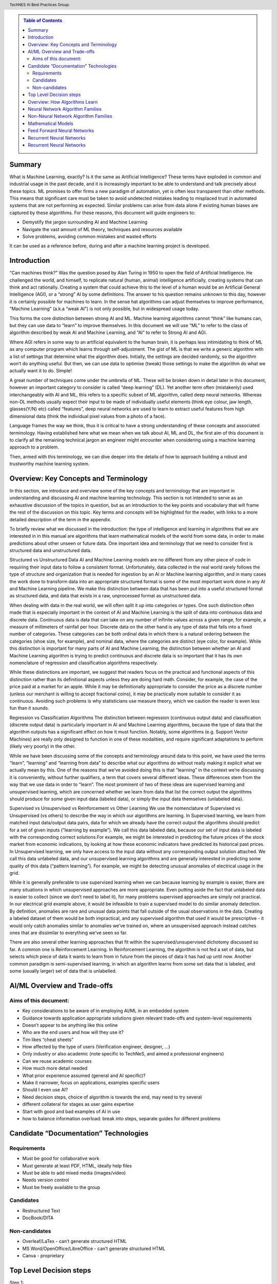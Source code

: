 .. contents:: Table of Contents
    :class: sidebar
    :depth: 2

.. header:: TechNES AI Best Practices Group: 



Summary
=============================

What is Machine Learning, exactly? Is it the same as Artificial Intelligence?
These terms have exploded in common and industrial usage in the past decade, and
it is increasingly important to be able to understand and talk precisely about 
these topics. ML promises to offer firms a new paradigm of automation, yet is 
often less transparent than other methods. This means that significant care 
must be taken to avoid undetected mistakes leading to misplaced trust in 
automated systems that are not performing as expected. Similar problems can 
arise from data alone if existing human biases are captured by these 
algorithms. For these reasons, this document will guide engineers to:

* Demystify the jargon surrounding AI and Machine Learning
* Navigate the vast amount of ML theory, techniques and resources available
* Solve problems, avoiding common mistakes and wasted efforts

It can be used as a reference before, during and after a machine learning
project is developed.


Introduction
=============================

“Can machines think?” Was the question posed by Alan Turing in 1950 to open the
field of Artificial Intelligence. He challenged the world, and himself, to
replicate natural (human, animal) intelligence artificially, creating systems
that can think and act rationally. Creating a system that could achieve this to
the level of a human would be an Artificial General Intelligence (AGI), or a 
“strong” AI by some definitions. The answer to his question remains unknown to 
this day, however it is certainly possible for machines to learn. In the sense 
hat algorithms can adjust themselves to improve performance, “Machine Learning” 
(a.k.a “weak AI”) is not only possible, but in widespread usage today. 

This forms the core distinction between strong AI and ML. Machine learning 
algorithms cannot “think” like humans can, but they can use data to “learn” to 
improve themselves. In this document we will use “ML” to refer to the class of 
algorithm described by weak AI and Machine Learning, and “AI” to refer to 
Strong AI and AGI. 

Where AGI refers in some way to an artificial equivalent to the human brain, it 
is perhaps less intimidating to think of ML as any computer program which learns
through self-adjustment. The gist of ML is that we write a generic algorithm 
with a list of settings that determine what the algorithm does. Initially, the 
settings are decided randomly, so the algorithm won’t do anything useful. But 
then, we can use data to optimise (tweak) those settings to make the algorithm 
do what we actually want it to do. Simple!

A great number of techniques come under the umbrella of ML.  These will be 
broken down in detail later in this document, however an important category to 
consider is called “deep learning” (DL). Yet another term often (mistakenly) 
used interchangeably with AI and ML, this refers to a specific subset of ML 
algorithm, called deep neural networks. Whereas non-DL methods usually expect 
their input to be made of individually useful elements (think eye colour, jaw 
length, glasses(Y/N) etc) called “features”, deep neural networks are used to 
learn to extract useful features from high dimensional data (think the 
individual pixel values from a photo of a face).

Language frames the way we think, thus it is critical to have a strong 
understanding of these concepts and associated terminology. Having established 
here what we mean when we talk about AI, ML and DL, the first aim of this 
document is to clarify all the remaining technical jargon an engineer might 
encounter when considering using a machine learning approach to a problem. 

Then, armed with this terminology, we can dive deeper into the details of how to 
approach building a robust and trustworthy machine learning system.

Overview: Key Concepts and Terminology
=======================================

In this section, we introduce and overview some of the key concepts and 
terminology that are important in understanding and discussing AI and machine 
learning technology. This section is not intended to serve as an exhaustive 
discussion of the topics in question, but as an introduction to the key points 
and vocabulary that will frame the rest of the discussion on this topic. Key 
terms and concepts will be highlighted for the reader, with links to a more 
detailed description of the term in the appendix.

To briefly review what we discussed in the introduction: the type of 
intelligence and learning in algorithms that we are interested in in this 
manual are algorithms that learn mathematical models of the world from some 
data, in order to make predictions about other unseen or future data. One 
important idea and terminology that we need to consider first is structured 
data and unstructured data.

Structured vs Unstructured Data
AI and Machine Learning models are no different from any other piece of code in 
requiring their input data to follow a consistent format. Unfortunately, data 
collected in the real world rarely follows the type of structure and 
organization that is needed for ingestion by an AI or Machine learning 
algorithm, and in many cases the work done to transform data into an 
appropriate structured format is some of the most important work done in any AI 
and Machine Learning pipeline. We make this distinction between data that has 
been put into a useful structured format as structured data, and data that 
exists in a raw, unprocessed format as unstructured data.  

When dealing with data in the real world, we will often split it up into 
categories or types. One such distinction often made that is especially 
important in the context of AI and Machine Learning is the split of data into 
continuous data and discrete data. Continuous data is data that can take on 
any number of infinite values across a given range, for example, a measure of 
millimeters of rainfall per hour. Discrete data on the other hand is any type 
of data that falls into a fixed number of categories. These categories can be 
both ordinal data in which there is a natural ordering between the categories 
(shoe size, for example), and nominal data, where the categories are distinct 
(eye color, for example). While this distinction is important for many parts of 
AI and Machine Learning, the distinction between whether an AI and Machine 
Learning algorithm is trying to predict continuous and discrete data is so 
important that it has its own nomenclature of regression and classification 
algorithms respectively.

While these distinctions are important, we suggest that readers focus on the 
practical and functional aspects of this distinction rather than its 
definitional aspects unless they are doing hard math. Consider, for example, 
the case of the price paid at a market for an apple. While it may be 
definitionally appropriate to consider the price as a discrete number (unless 
our merchant is willing to accept fractional coins), it may be practically 
more suitable to consider it as continuous. Avoiding such problems is why 
statisticians use measure theory, which we caution the reader is even less 
fun than it sounds.  

Regression vs Classification Algorithms
The distinction between regression (continuous output data) and classification 
(discrete output data) is particularly important in AI and Machine Learning 
algorithms, because the type of data that the algorithm outputs has a 
significant effect on how it must function. Notably, some algorithms (e.g. 
Support Vector Machines) are really only designed to function in one of these 
modalities, and require significant adaptations to perform (likely very poorly) 
in the other.


While we have been discussing some of the concepts and terminology around data 
to this point, we have used the terms “learn”, “learning” and “learning from 
data” to describe what our algorithms do without really making it explicit what 
we actually mean by this. One of the reasons that we’ve avoided doing this is 
that “learning” in the context we’re discussing it is conveniently, without 
further qualifiers, a term that covers several different ideas. These 
differences stem from the way that we use data in order to “learn”. The
most prominent of two of these ideas are supervised learning and unsupervised 
learning, which are concerned whether we learn from data that list the correct 
output the algorithms should produce for some given input data (labeled data),
or simply the input data themselves (unlabeled data). 

Supervised vs Unsupervised vs Reinforcement vs Other Learning
We use the nomenclature of Supervised vs Unsupervised (vs others) to describe 
the way in which our algorithms are learning. In Supervised learning, we learn 
from matched input data/output data pairs, data for which we already have the 
correct output the algorithms should predict for a set of given inputs 
(“learning by example”). We call this data labeled data, because our set of 
input data is labeled with the corresponding correct solutions.For example, 
we might be interested in predicting the future prices of the stock market from 
economic indications, by looking at how these economic indicators have predicted 
its historical past prices. In Unsupervised learning, we only have access to the 
input data without any corresponding output solution attached. We call this data 
unlabeled data, and our unsupervised learning algorithms and are generally 
interested in predicting some quality of this data (“pattern learning”). For 
example, we might be detecting unusual anomalies of electrical usage in the 
grid.

While it is generally preferable to use supervised learning when we can 
because learning by example is easier, there are many situations in which 
unsupervised approaches are more appropriate. Even putting aside the fact 
that unlabeled data is easier to collect (since we don’t need to label it), 
for many problems supervised approaches are simply not practical. In our 
electrical grid example above, it would be infeasible to train a supervised 
model to do similar anomaly detection.  By definition, anomalies are rare and 
unusual data points that fall outside of the usual observations in the data. 
Creating a labeled dataset of them would be both impractical, and any 
supervised algorithm that used it would be prescriptive - it would only catch 
anomalies similar to anomalies we’ve trained on, where an unsupervised approach 
instead catches ones that are dissimilar to everything we’ve seen so far. 

There are also several other learning approaches that fit within the 
supervised/unsupervised dichotomy discussed so far. A common one is 
Reinforcement Learning. In Reinforcement Learning, the algorithm is not fed a 
set of data, but selects which piece of data it wants to learn from in future 
from the pieces of data it has had up until now. Another common paradigm is 
semi-supervised learning, in which an algorithm learns from some set data that 
is labeled, and some (usually larger) set of data that is unlabelled.





AI/ML Overview and Trade-offs
=============================

Aims of this document:
----------------------
* Key considerations to be aware of in employing AI/ML in an embedded system
* Guidance towards application appropriate solutions given relevant trade-offs and system-level requirements
* Doesn’t appear to be anything like this online
* Who are the end users and how will they use it?
* Tim likes “cheat sheets”
* How affected by the type of users (Verification engineer, designer, …)
* Only industry or also academic (note specific to TechNeS, and aimed a professional engineers)
* Can we reuse academic courses
* How much more detail needed
* What prior experience assumed (general and AI specific)?
* Make it narrower, focus on applications, examples specific users
* Should I even use AI?
* Need decision steps, choice of algorithm is towards the end, may need to try several
* different collateral for stages as user gains expertise
* Start with good and bad examples of AI in use
* how to balance information overload: break into steps, separate guides for different problems

Candidate “Documentation” Technologies
======================================

Requirements
------------
* Must be good for collaborative work
* Must generate at least PDF, HTML, ideally help files
* Must be able to add mixed media (images/video)
* Needs version control
* Must be freely available to the group

Candidates
----------
* Restructured Text
* DocBook/DITA

Non-candidates
--------------
* Overleaf/LaTex - can’t generate structured HTML
* MS Word/OpenOffice/LibreOffice - can’t generate structured HTML
* Canva - proprietary

Top Level Decision steps
========================

Step 1:
    Train user in vocabulary to be able to address the problem accurately.  Enable conversation between engineering and marketing to refine product (may be highly disruptively).

Step 2:
    Can you relate your problem to an existing problem AI has already solved (data architecture and algorithm). Or do you need a new AI approach. Is it possible with AI? Or do you even need AI? We need to create the inverse table: what AI can do. Allow user to refine from general to specific AI choice

Step 3:
    Identify candidate solutions (data architecture and algorithm), cross-check features against table in this document. Do this hierarchically.  Identify any wider impact on the system by choice of AI.

Step 4:
    Identify AI engineering skills needed (training/buy-in)

End step:
    Engineer can implement their project

Overview: How Algorithms Learn
===============================

+-------------------------+-----------------------------------------------------------------------------------------------------------------------------------------------------------------------------------+
| How AI Algorithms learn | Description                                                                                                                                                                       |
+=========================+==============+====================================================================================================================================================================+
| Supervised              | The model is trained on ‘labelled’ data, where known correct outputs are labelled alongside the input data to enable future classification or predictions, sepcialized variants   |
|                         |   * Semi-supervised: Not all the data is labelled or reliable, so need to mix with unsupervised techniques to pre-process the data                                                |
|                         |   * Self-Supervised: Applying a pre-trained (pretext) supervised learning model to an unsupervised learning problem to address a specific problem                                 |
+-------------------------+-----------------------------------------------------------------------------------------------------------------------------------------------------------------------------------+
| Unsupervised            | The model is presented with unlabeled data and so has to exploit inherent qualities in the input data, such as clustering or density / distribution to ‘learn’ how to process it. |
+-------------------------+-----------------------------------------------------------------------------------------------------------------------------------------------------------------------------------+
| Reinforcement           | Technically a class of supervised learning, but usually categorized separately. The model operates without training but in an environment where it’s decision outputs (based on   |
|                         | given input data) will elicit reward signals (positive and negative feedback). It must thereby optimise it’s internal model of likely success from a given current state.         |
+-------------------------+-----------------------------------------------------------------------------------------------------------------------------------------------------------------------------------+

Neural Network Algorithm Families
=================================

+-------------------------+-----------------------------------------------------------------------------------------------------------------------------------------------------------------------------------+
| AI Algorithm Families   | Description                                                                                                                                                                       |
+=========================+==============+====================================================================================================================================================================+
| Feed Forward Neural     | A collection of layered, interconnected nodes which sum weighted inputs and applies an activation (mathematical) function to derive output. Input data travels in one direction   |
| Networks                | only and exits through output nodes. Before use FFN’s are trained using a training dataset and thus use a supervised learning approach.                                           |
+-------------------------+-----------------------------------------------------------------------------------------------------------------------------------------------------------------------------------+
| Recurrent Neural        | By feeding intermediate layer outputs back to the inputs, better prediction of outcomes is achieved. In this way, some information the network possessed in the previous time-    |
| Networks                | step is remembered by a memory function.                                                                                                                                          |
+-------------------------+-----------------------------------------------------------------------------------------------------------------------------------------------------------------------------------+
| Unsupervised Neural     | The network does not receive a prior training dataset and, instead, is presented with unlabeled data. The network therefore has to exploit inherent qualities in the input data   |
| Networks                | to ‘learn’ how to process it. Typically ‘training’ occurs ‘on the job’ e.g. using competitive rather than error-correction learning.                                              |
+-------------------------+-----------------------------------------------------------------------------------------------------------------------------------------------------------------------------------+
| Graph Neural            |                                                                                                                                                                                   |
| Networks                |                                                                                                                                                                                   |
+-------------------------+-----------------------------------------------------------------------------------------------------------------------------------------------------------------------------------+
| Spiking Neural          |                                                                                                                                                                                   |
| Networks                |                                                                                                                                                                                   |
+-------------------------+-----------------------------------------------------------------------------------------------------------------------------------------------------------------------------------+

Non-Neural Network Algorithm Families
=====================================

+-------------------------+-----------------------------------------------------------------------------------------------------------------------------------------------------------------------------------+
| AI Algorithm Families   | Description                                                                                                                                                                       |
+=========================+==============+====================================================================================================================================================================+
| Linear and related      | * Linear Regression                                                                                                                                                               |
|                         | * Spline Interpolation                                                                                                                                                            |
|                         | * Support Vector Machine (SVM)                                                                                                                                                    | 
+-------------------------+-----------------------------------------------------------------------------------------------------------------------------------------------------------------------------------+
| Tree Based Methods      | * Decision trees                                                                                                                                                                  |
|                         | * Random Forests                                                                                                                                                                  |
|                         | * Boosted/Bagged trees                                                                                                                                                            | 
|                         | * Gradient Boosted trees                                                                                                                                                          | 
+-------------------------+-----------------------------------------------------------------------------------------------------------------------------------------------------------------------------------+
| Nearest Neighbor        | * K-nearest neighbor                                                                                                                                                              |
|                         | * k-means                                                                                                                                                                         |
+-------------------------+-----------------------------------------------------------------------------------------------------------------------------------------------------------------------------------+
| Statistical             | * Naieve Bayes                                                                                                                                                                    |
|                         | * T-test/F-test                                                                                                                                                                   |
|                         | * Markov Chain Monte Carlo                                                                                                                                                        |
|                         |     - Simulated Annealing                                                                                                                                                         |
|                         |     - Dynamic Causal Modelling                                                                                                                                                    |
|                         | * Full Bayesian Methods                                                                                                                                                           |
+-------------------------+-----------------------------------------------------------------------------------------------------------------------------------------------------------------------------------+
| Symbolic                | * Inductive Logic Programming                                                                                                                                                     |
+-------------------------+-----------------------------------------------------------------------------------------------------------------------------------------------------------------------------------+
| Bio-Inspired            | * Genetic Algorithms/Genetic Programming                                                                                                                                          |
|                         | * Any Colony Optimization                                                                                                                                                         |
|                         | * Particle Swarm Optimization                                                                                                                                                     |
+-------------------------+-----------------------------------------------------------------------------------------------------------------------------------------------------------------------------------+

Mathematical Models
=====================================
+-------------------------+--------------------------------------------------+-----------------+--------------+--------------------------------------------------+--------------------------------------------------+
| Algorithm               | Description                                      | Type            | Learning     | Benefits                                         | Application                                      |
+=========================+==================================================+=================+==============+==================================================+==================================================+
| Linear Regression       | Line-fit algorithm, according to: y=ax+b.        | Regression      | Supervised   | Efficient for linear relationships e.g. trends   | Drug-dosage relationships                        |
|                         |                                                  |                 |              | or forecasts                                     |                                                  |
+-------------------------+--------------------------------------------------+-----------------+--------------+--------------------------------------------------+--------------------------------------------------+
| Logistic Regression     | Discrete outcomes from linear data.              | Classification  | Supervised   | Efficient for linear relationships when the data | Medical data, Credit scoring,                    |
|                         |                                                  |                 |              | set is linearly separable                        | Language processing                              |
+-------------------------+--------------------------------------------------+-----------------+--------------+--------------------------------------------------+--------------------------------------------------+
| Decision Tree           | Data set is split recursively into a tree        | Classification  | Supervised   | Fast and efficient to run. Easy to understand    | Data mining, Planning, Fault diagnosis           |       
|                         |                                                  |                 |              | and interpret. Can handle any type of data       |                                                  |
|                         | comprising decision nodes and outcome leaves.    | (or Regression) |              |                                                  |                                                  |
+-------------------------+--------------------------------------------------+-----------------+--------------+--------------------------------------------------+--------------------------------------------------+
| Support Vector Machine  | SVM algorithms classify data in n                | Classification  | Supervised   | Handles high dimensional data, separating things | Face detection, Handwriting recognition,         |
|                         | (no of features)-dimensional space.              | (or Regression) |              | into (typically two) groups with more separation | Image classification                             |
|                         |                                                  |                 |              | than other algorithms by projecting the data     |                                                  |
|                         |                                                  |                 |              | into a more easily separable space.              |                                                  |
|                         |                                                  |                 |              |                                                  |                                                  |
+-------------------------+--------------------------------------------------+-----------------+--------------+--------------------------------------------------+--------------------------------------------------+
| Naieve Bayes            | Simple classification algorithm using            | Classification  | Supervised   | Requires less training data than other           | Face recognition, Weather prediction,            |
|                         | conditional probability of an event based on     |                 |              | algorithms and handles both continuous and       | Medical diagnosis, News classification, Spam     |
|                         | prior events.                                    |                 |              | discrete data. Highly scalable with the number   | email detection based on word frequency vs real  |
|                         |                                                  |                 |              | of predictors and data points. Fast runtime      | email.                                           |
|                         |                                                  |                 |              | enables real-time predictions.                   |                                                  |
|                         |                                                  |                 |              |                                                  |                                                  |
|                         |                                                  |                 |              |                                                  |                                                  |
+-------------------------+--------------------------------------------------+-----------------+--------------+--------------------------------------------------+--------------------------------------------------+
| K-nearest Neighbor      | Classification based on prior classification of  | Classification  | Supervised   | Simple to implement and effective for data with  | Text mining, Finance, Medical, Facial            |    
|                         | the majority of (K) nearest neighbors with a     |                 |              | low dimensionality. There is no training period  | recognition, Recommendation systems (e.g. music  |    
|                         | distance function. (Becomes computationally      |                 |              | (data is stored only for use later) which makes  | based on age, genre, country)                    |
|                         | expensive as dataset and dimensionality scale).  |                 |              | KNN faster than other (trained) algorithms.      |                                                  |
|                         |                                                  |                 |              | Furthermore, new training data can be added      |                                                  |   
|                         |                                                  |                 |              | seamlessly.                                      |                                                  |                       
|                         |                                                  | (or Regression) |              |                                                  |                                                  |
|                         |                                                  |                 |              |                                                  |                                                  |
|                         |                                                  |                 |              |                                                  |                                                  |
+-------------------------+--------------------------------------------------+-----------------+--------------+--------------------------------------------------+--------------------------------------------------+
| K-Means                 | Classifies data into K clusters through          | Classification  | Unsupervised | Simple to implement and results are easy to      | Image segmentation, Image compression, Biological|
|                         | recursive clustering of data with similar        |                 |              | interpret. Handles large datasets well and       | data, Fraud detection, Transport data analysis   | 
|                         | features.                                        |                 |              | guarantees convergence. Easily adapts to changes |                                                  |       
|                         |                                                  |                 |              | in data.                                         |                                                  |   
|                         |                                                  | (or Regression) |              |                                                  |                                                  | 
|                         |                                                  |                 |              |                                                  |                                                  | 
+-------------------------+--------------------------------------------------+-----------------+--------------+--------------------------------------------------+--------------------------------------------------+
| Random Forest           | Average across multiple decision trees           | Classification  | Supervised   | Reliable predictions that can be understood      | Finance risk, Medical trends, Stock trading,     |
|                         | trained on various subsets of the data.          |                 |              | easily. Handles large datasets efficiently.      | E-commerce                                       |
|                         |                                                  |                 |              | More accurate than a single decision tree.       |                                                  |   
|                         |                                                  | (or Regression) |              |                                                  |                                                  | 
+-------------------------+--------------------------------------------------+-----------------+--------------+--------------------------------------------------+--------------------------------------------------+

Feed Forward Neural Networks
=====================================

+-------------------------+---------------------------------------------------------------------------------------------------------------------------+-----------------------------------------------+
| ANN                     | Description                                                                                                               |          Application                          |
+=========================+===========================================================================================================================+===============================================+
| Feed Forward Neural     | Collection of interconnected nodes, arranged in layers. The basic unit is the Perceptron (or Threshold Logic Unit) - a    | Data Compression, Pattern Recognition, Machine|       
| Network                 | single node which sums weighted inputs and applies an activation function to derive the output. In larger networks with   | diagnostics, Image / Speech / Handwriting     |      
|                         | multiple nodes, input data travels in one direction, passing through a number of input nodes and exiting through output   | Recognition                                   |              
|                         | nodes. In a multilayer network (three or more successive layers), each node is connected to all nodes in the next layer.  |                                               |  
|                         | The output is a function (activation function) of the sum of all inputs multiplied by their respective weights. During    |                                               |  
|                         | training (Supervised Learning), the weights are calculated through backpropagation.                                       |                                               |      
+-------------------------+---------------------------------------------------------------------------------------------------------------------------+-----------------------------------------------+
| Convolutional Neural    | A form of FFN Inspired by the animal visual cortex. The CNN is a 3D arrangement of neurons, employing convolutional       | Video recognition, semantic parsing and       |      
| Network                 | processing rather than multiplication in its hidden layers. Each neuron in the first (convolutional) layer only           | paraphrase detection.                         |                      
|                         | processes information from a small part of the input field. The network understands images in parts and computes these    |                                               |      
|                         | operations multiple times to process the full image. Nodes are connected only locally to nearby neighbors unlike an FFN.  |                                               |          
+-------------------------+---------------------------------------------------------------------------------------------------------------------------+-----------------------------------------------+
| Radial Basis Function   | A three-layer FFN where the hidden layer uses a non-linear RBF activation function. Classification is performed by        | System modelling & control, time series       |  
| Neural Network          | measuring the input’s similarity to previously trained data points.                                                       | prediction, image classification              |  
+-------------------------+---------------------------------------------------------------------------------------------------------------------------+-----------------------------------------------+

Recurrent Neural Networks
=====================================

+-------------------------+---------------------------------------------------------------------------------------------------------------------------+-----------------------------------------------+
| ANN                     | Description                                                                                                               |          Application                          |
+=========================+===========================================================================================================================+===============================================+
| Recurrent Neural        | Layer outputs fed back to the inputs help in predicting outcomes. The first layer is typically a feed forward neural      | Handwriting / Speech recognition, Language    |
| Network                 | network followed by a recurrent layer where some information it had in the previous time-step is remembered by a memory   | modelling & translation, Text summarization,  |
|                         | function.                                                                                                                 | Image tagging                                 |
|                         |                                                                                                                           |                                               |
|                         |                                                                                                                           |                                               |
+-------------------------+---------------------------------------------------------------------------------------------------------------------------+-----------------------------------------------+
| Long short-term memory  | A more sophisticated RNN which uses memory gates to regulate information flow through the network so as to improve        | Unsegmented connected handwriting recognition,| 
| (LSTM)                  | training by avoiding loss of small gradient data during backpropagation.                                                  | speech recognition, robot control, video games|
|                         |                                                                                                                           |                                               |
|                         |                                                                                                                           |                                               |
|                         |                                                                                                                           |                                               |
+-------------------------+---------------------------------------------------------------------------------------------------------------------------+-----------------------------------------------+
| Sequence to Sequence    | Two Recurrent Neural Networks working simultaneously. One RNN is configured as an encoder, processing the input data and  | Machine translation, Speech recognition, Text |
| (Seq2Seq)               | the second as a decoder which derives the output based on the encoder’s final internal state.                             | summarization, Conversational models /        |
|                         |                                                                                                                           | Chat-bots, Video captioning                   |
|                         |                                                                                                                           |                                               |
|                         |                                                                                                                           |                                               |
+-------------------------+---------------------------------------------------------------------------------------------------------------------------+-----------------------------------------------+
| Attention network       | Attention networks mimic cognitive attention by enhancing some parts of the input data while diminishing other parts;     | Reasoning, Complex language processing.       |
|                         | i.e. to focus attention on a small but important part of the data. Learning which part of the data is more important      | Multi-sensory data processing                 |
|                         | than others depends on the context and is trained by the gradient descent algorithm.                                      | (sound, images, video, and text)              |
|                         |                                                                                                                           |                                               |
|                         |                                                                                                                           |                                               |
+-------------------------+---------------------------------------------------------------------------------------------------------------------------+-----------------------------------------------+

Recurrent Neural Networks
=====================================

+-------------------------+---------------------------------------------------------------------------------------------------------------------------+-----------------------------------------------+
| ANN                     | Description                                                                                                               |          Application                          |
+=========================+===========================================================================================================================+===============================================+
| Self-Organizing Map /   | Unsupervised technique producing a 1 or 2-D representation of a higher dimensional dataset such that similar observations | Visualizing data in large datasets, Project   |
| Kohonen Net             | are clustered to aid onward analysis. The network is trained using competitive rather than error-correction learning so   | prioritization, Seismic or Failure mode       |
|                         | that nodes ‘move’ within the dataspace to generate a map of the reference data. During iterative training, node weights   | analysis, Artwork creation                    |
|                         | change in order to ‘cluster’ the neurons together to reduce the distance between neuron and input. The map can then       |                                               |
|                         | classify observations for the input space by finding the node with the closest weight vector to the input space vector.   |                                               |
+-------------------------+---------------------------------------------------------------------------------------------------------------------------+-----------------------------------------------+
| Generative adversarial  | Two neural networks compete in a zero-sum game. The generator network learns to generate new data with the same           | Image-to-Image / Text-to-Image Translation,   |
| network (GAN)           | statistics as the training set in an unsupervised way, as it is indirectly trained by the discriminator (the second       | Semantic image manipulation and creation,     |
|                         | neural network) which can tell how realistic a given input is while it is itself being updated dynamically. GANs are      | Photo editing / blending, Face aging, Video   |
|                         | also useful for semi-supervised, fully supervised and reinforcement learning.                                             | prediction, Super-resolution                  |
|                         |                                                                                                                           |                                               |
+-------------------------+---------------------------------------------------------------------------------------------------------------------------+-----------------------------------------------+
| Autoencoder             | An autoencoder is a Feed Forward Neural Network which learns an efficient representation (encoding) for a set of          | Dimensionality reduction, Information         |
|                         | unlabeled data , through unsupervised learning. The autoencoder consists of two main parts: an encoder that maps the      | retrieval, Anomaly detection Feature          |
|                         | input into the code, and a decoder that maps the code to a reconstruction of the input. The encoding is refined by        | extraction, Image denoising and compression,  |
|                         | attempting to regenerate the input from the encoding whilst minimizing the difference between input and output. The       | Image search, Image generation                |
|                         | network therefore generates new data rather than predicting target values and is thus unsupervised.                       |                                               |
+-------------------------+---------------------------------------------------------------------------------------------------------------------------+-----------------------------------------------+